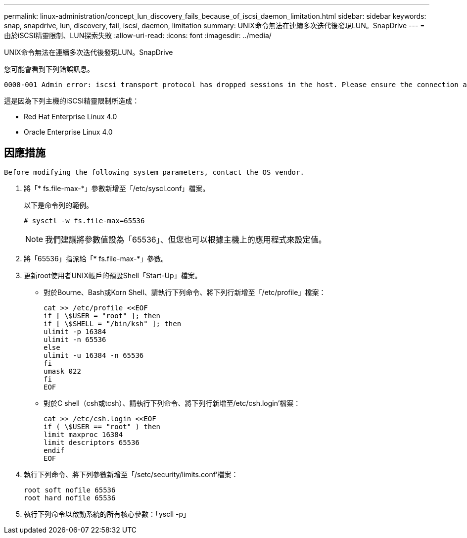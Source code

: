 ---
permalink: linux-administration/concept_lun_discovery_fails_because_of_iscsi_daemon_limitation.html 
sidebar: sidebar 
keywords: snap, snapdrive, lun, discovery, fail, iscsi, daemon, limitation 
summary: UNIX命令無法在連續多次迭代後發現LUN。SnapDrive 
---
= 由於iSCSI精靈限制、LUN探索失敗
:allow-uri-read: 
:icons: font
:imagesdir: ../media/


[role="lead"]
UNIX命令無法在連續多次迭代後發現LUN。SnapDrive

您可能會看到下列錯誤訊息。

[listing]
----
0000-001 Admin error: iscsi transport protocol has dropped sessions in the host. Please ensure the connection and the service in the storage system.
----
這是因為下列主機的iSCSI精靈限制所造成：

* Red Hat Enterprise Linux 4.0
* Oracle Enterprise Linux 4.0




== 因應措施

[listing]
----
Before modifying the following system parameters, contact the OS vendor.
----
. 將「* fs.file-max-*」參數新增至「/etc/syscl.conf」檔案。
+
以下是命令列的範例。

+
[listing]
----
# sysctl -w fs.file-max=65536
----
+

NOTE: 我們建議將參數值設為「65536」、但您也可以根據主機上的應用程式來設定值。

. 將「65536」指派給「* fs.file-max-*」參數。
. 更新root使用者UNIX帳戶的預設Shell「Start-Up」檔案。
+
** 對於Bourne、Bash或Korn Shell、請執行下列命令、將下列行新增至「/etc/profile」檔案：
+
[listing]
----
cat >> /etc/profile <<EOF
if [ \$USER = "root" ]; then
if [ \$SHELL = "/bin/ksh" ]; then
ulimit -p 16384
ulimit -n 65536
else
ulimit -u 16384 -n 65536
fi
umask 022
fi
EOF
----
** 對於C shell（csh或tcsh）、請執行下列命令、將下列行新增至/etc/csh.login'檔案：
+
[listing]
----
cat >> /etc/csh.login <<EOF
if ( \$USER == "root" ) then
limit maxproc 16384
limit descriptors 65536
endif
EOF
----


. 執行下列命令、將下列參數新增至「/setc/security/limits.conf'檔案：
+
[listing]
----
root soft nofile 65536
root hard nofile 65536
----
. 執行下列命令以啟動系統的所有核心參數：「yscll -p」

